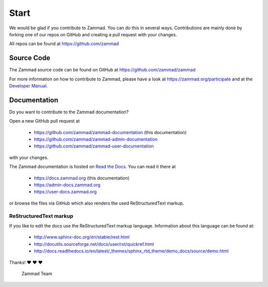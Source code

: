 Start
*****

We would be glad if you contribute to Zammad. You can do this in several ways.
Contributions are mainly done by forking one of our repos on GitHub and creating
a pull request with your changes.

All repos can be found at https://github.com/zammad

Source Code
===========

The Zammad source code can be found on GitHub at
https://github.com/zammad/zammad

For more information on how to contribute to Zammad, please have a look at
https://zammad.org/participate and at the `Developer Manual`_.

Documentation
=============

Do you want to contribute to the Zammad documentation?

Open a new GitHub pull request at 

  * https://github.com/zammad/zammad-documentation (this documentation)
  * https://github.com/zammad/zammad-admin-documentation
  * https://github.com/zammad/zammad-user-documentation

with your changes.

The Zammad documentation is hosted on `Read the Docs`_.
You can read it there at 

  * https://docs.zammad.org (this documentation)
  * https://admin-docs.zammad.org
  * https://user-docs.zammad.org

or browse the files via GitHub which also renders the used ReStructuredText
markup.

.. _Read the Docs:
  https://readthedocs.org

ReStructuredText markup
-----------------------

If you like to edit the docs use the ReStructuredText markup language.
Information about this language can be found at:

  * http://www.sphinx-doc.org/en/stable/rest.html
  * http://docutils.sourceforge.net/docs/user/rst/quickref.html
  * http://docs.readthedocs.io/en/latest/_themes/sphinx_rtd_theme/demo_docs/source/demo.html

Thanks! ❤ ❤ ❤

  Zammad Team

.. _Developer Manual:
  https://github.com/zammad/zammad/blob/develop/doc/developer_manual/index.md
